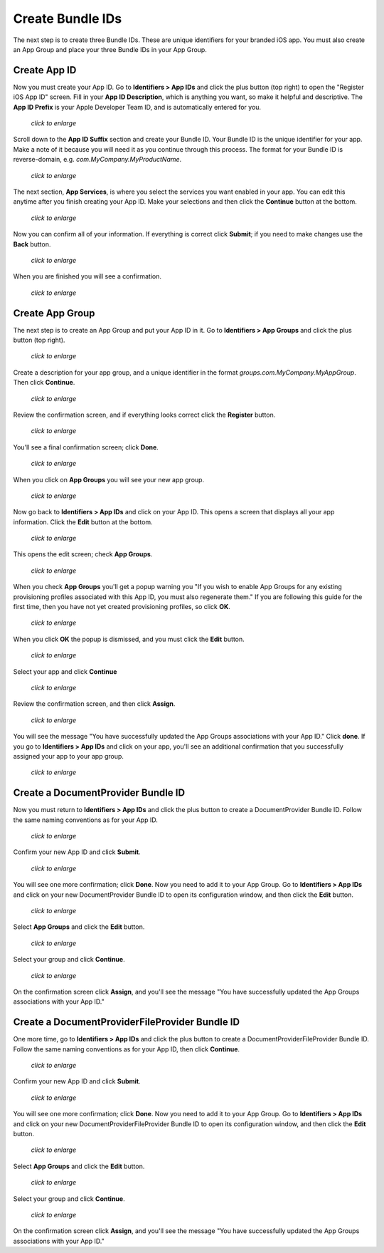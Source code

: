=================
Create Bundle IDs
=================

The next step is to create three Bundle IDs. These are unique identifiers for 
your branded iOS app. You must also create an App Group and place your three 
Bundle IDs in your App Group.

Create App ID
-------------
   
Now you must create your App ID. Go to **Identifiers > App IDs** and click the 
plus button (top right) to open the "Register iOS App ID" screen. Fill in your 
**App ID Description**, which is anything you want, so make it helpful and 
descriptive. The **App ID Prefix** is your Apple Developer Team ID, and is 
automatically entered for you.

.. figure:: ../images/cert-8.png
   :scale: 50%
   
   *click to enlarge*

Scroll down to the **App ID Suffix** section and create your Bundle ID. Your 
Bundle ID is the unique identifier for your app. Make a note of it because you 
will need it as you continue through this process. The format for your Bundle 
ID 
is reverse-domain, e.g. *com.MyCompany.MyProductName*.

.. figure:: ../images/cert-9.png
   :scale: 70%
   
   *click to enlarge*
   
The next section, **App Services**, is where you select the services you want 
enabled in your app. You can edit this anytime after you 
finish creating your App ID. Make your selections and then click the 
**Continue** button at the bottom.  

.. figure:: ../images/cert-10.png
   :scale: 70%
   
   *click to enlarge*   

Now you can confirm all of your information. If everything is correct click 
**Submit**; if you need to make changes use the **Back** button. 


.. figure:: ../images/cert-11.png
   :scale: 50%
   
   *click to enlarge*

When you are finished you will see a confirmation.

.. figure:: ../images/cert-12.png
   :scale: 70%
   
   *click to enlarge*

Create App Group
----------------

The next step is to create an App Group and put your App ID in it. Go to 
**Identifiers > App Groups** and click the plus button (top right).

.. .. figure:: ../images/cert-13.png
.. figure:: ../images/Selection_015.png
   :scale: 60%
   
   *click to enlarge*
   
Create a description for your app group, and a unique identifier in the format 
*groups.com.MyCompany.MyAppGroup*. Then click **Continue**.    

.. figure:: ../images/cert-14.png
   :scale: 60%
   
   *click to enlarge*

Review the confirmation screen, and if everything looks correct click the 
**Register** button.

.. figure:: ../images/cert-15.png
   :scale: 70%
   
   *click to enlarge*

You'll see a final confirmation screen; click **Done**.

.. figure:: ../images/cert-16.png
   :scale: 70%
   
   *click to enlarge*

When you click on **App Groups** you will see your new app group.

.. .. figure:: ../images/cert-17.png
.. figure:: ../images/Selection_019.png
   :scale: 60%
   
   *click to enlarge*
   
Now go back to **Identifiers > App IDs** and click on your App ID. This opens a 
screen that displays all your app information. Click the **Edit** button at the 
bottom. 

.. figure:: ../images/cert-18.png
   :scale: 60%
   
   *click to enlarge*
   
This opens the edit screen; check **App Groups**.

.. figure:: ../images/cert-19.png
   :scale: 60%
   
   *click to enlarge*

When you check  **App Groups** you'll get a popup warning you "If you wish 
to enable App Groups for any existing provisioning profiles associated with 
this 
App ID, you must also regenerate them." If you are following this guide for the 
first time, then you have not yet created provisioning profiles, so click 
**OK**.

.. figure:: ../images/cert-20.png
   :scale: 60%
   
   *click to enlarge*
   
When you click **OK** the popup is dismissed, and you must click the **Edit** 
button.

.. figure:: ../images/cert-21.png
   :scale: 70%
   
   *click to enlarge*
   
Select your app and click **Continue**   
   
.. ..figure:: ../images/cert-22.png
.. figure:: ../images/Selection_026.png
   :scale: 70%
   
   *click to enlarge*   

Review the confirmation screen, and then click **Assign**.

.. figure:: ../images/cert-23.png
   :scale: 70%
   
   *click to enlarge*   

You will see the message "You have successfully updated the App Groups 
associations with your App ID." Click **done**. If you go to **Identifiers > 
App IDs** and click on your app, you'll see an additional confirmation that you 
successfully assigned your app to your app group.

.. figure:: ../images/cert-24.png
   :scale: 70%
   
   *click to enlarge*

Create a DocumentProvider Bundle ID
-----------------------------------

Now you must return to **Identifiers > App IDs** and click the plus button to 
create a DocumentProvider Bundle ID. Follow the same naming conventions as for 
your App ID.

.. figure:: ../images/cert-25.png
   :scale: 70%
   
   *click to enlarge*

Confirm your new App ID and click **Submit**.

.. figure:: ../images/cert-26.png
   :scale: 70%
   
   *click to enlarge*
 
You will see one more confirmation; click **Done**. Now you need to add it 
to your App Group. Go to **Identifiers > App IDs** and click on your new 
DocumentProvider Bundle ID to open its configuration window, and then click the 
**Edit** button. 

.. .. figure:: ../images/cert-27.png
.. figure:: ../images/Selection_035.png
   :scale: 70%
   
   *click to enlarge*

Select **App Groups** and click the **Edit** button.   

.. figure:: ../images/cert-28.png
   :scale: 70%
   
   *click to enlarge*
   
Select your group and click **Continue**.

.. .. figure:: ../images/cert-29.png
.. figure:: ../images/Selection_037.png
   :scale: 70%
   
   *click to enlarge*
   
On the confirmation screen click **Assign**, and you'll see the message "You 
have successfully updated the App Groups associations with your App ID."

Create a DocumentProviderFileProvider Bundle ID
-----------------------------------------------

One more time, go to **Identifiers > App IDs** and click the plus button to 
create a DocumentProviderFileProvider Bundle ID. Follow the same naming 
conventions as for your App ID, then click **Continue**.

.. figure:: ../images/cert-30.png
   :scale: 70%
   
   *click to enlarge*
   
Confirm your new App ID and click **Submit**.

.. figure:: ../images/cert-31.png
   :scale: 70%
   
   *click to enlarge*
 
You will see one more confirmation; click **Done**. Now you need to add it to 
your App Group. Go to **Identifiers > App IDs** and click on your new 
DocumentProviderFileProvider Bundle ID to open its configuration window, and 
then click the **Edit** button. 

.. figure:: ../images/cert-32.png
   :scale: 70%
   
   *click to enlarge*

Select **App Groups** and click the **Edit** button.   

.. figure:: ../images/cert-33.png
   :scale: 70%
   
   *click to enlarge*
   
Select your group and click **Continue**.

.. figure:: ../images/cert-34.png
   :scale: 70%
   
   *click to enlarge*
   
On the confirmation screen click **Assign**, and you'll see the message "You 
have successfully updated the App Groups associations with your App ID." 